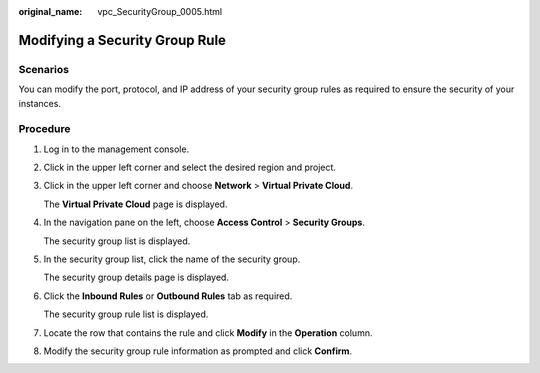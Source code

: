 :original_name: vpc_SecurityGroup_0005.html

.. _vpc_SecurityGroup_0005:

Modifying a Security Group Rule
===============================

Scenarios
---------

You can modify the port, protocol, and IP address of your security group rules as required to ensure the security of your instances.

Procedure
---------

#. Log in to the management console.

#. Click |image1| in the upper left corner and select the desired region and project.

#. Click |image2| in the upper left corner and choose **Network** > **Virtual Private Cloud**.

   The **Virtual Private Cloud** page is displayed.

#. In the navigation pane on the left, choose **Access Control** > **Security Groups**.

   The security group list is displayed.

#. In the security group list, click the name of the security group.

   The security group details page is displayed.

#. Click the **Inbound Rules** or **Outbound Rules** tab as required.

   The security group rule list is displayed.

#. Locate the row that contains the rule and click **Modify** in the **Operation** column.

#. Modify the security group rule information as prompted and click **Confirm**.

.. |image1| image:: /_static/images/en-us_image_0141273034.png
.. |image2| image:: /_static/images/en-us_image_0000001675613937.png
